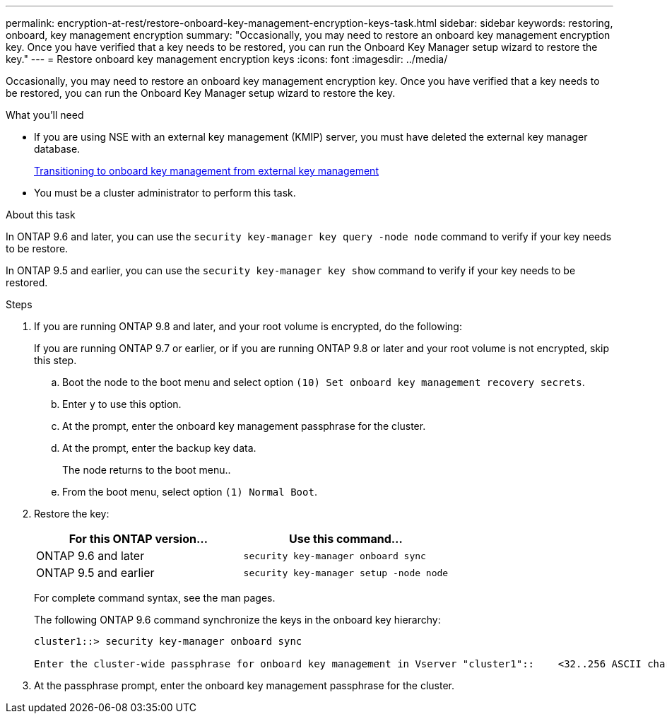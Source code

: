 ---
permalink: encryption-at-rest/restore-onboard-key-management-encryption-keys-task.html
sidebar: sidebar
keywords: restoring, onboard, key management encryption
summary: "Occasionally, you may need to restore an onboard key management encryption key. Once you have verified that a key needs to be restored, you can run the Onboard Key Manager setup wizard to restore the key."
---
= Restore onboard key management encryption keys
:icons: font
:imagesdir: ../media/

[.lead]
Occasionally, you may need to restore an onboard key management encryption key. Once you have verified that a key needs to be restored, you can run the Onboard Key Manager setup wizard to restore the key.

.What you'll need

* If you are using NSE with an external key management (KMIP) server, you must have deleted the external key manager database.
+
xref:delete-key-management-database-task.adoc[Transitioning to onboard key management from external key management]

* You must be a cluster administrator to perform this task.

.About this task

In ONTAP 9.6 and later, you can use the `security key-manager key query -node node` command to verify if your key needs to be restore.

In ONTAP 9.5 and earlier, you can use the `security key-manager key show` command to verify if your key needs to be restored.

.Steps

. If you are running ONTAP 9.8 and later, and your root volume is encrypted, do the following:
+
If you are running ONTAP 9.7 or earlier, or if you are running ONTAP 9.8 or later and your root volume is not encrypted, skip this step.

 .. Boot the node to the boot menu and select option `(10) Set onboard key management recovery secrets`.
 .. Enter `y` to use this option.
 .. At the prompt, enter the onboard key management passphrase for the cluster.
 .. At the prompt, enter the backup key data.
+
The node returns to the boot menu..

 .. From the boot menu, select option `(1) Normal Boot`.

. Restore the key:
+
[options="header"]
|===
| For this ONTAP version...| Use this command...

a|
ONTAP 9.6 and later
a|
`security key-manager onboard sync`
a|
ONTAP 9.5 and earlier
a|
`security key-manager setup -node node`
|===
For complete command syntax, see the man pages.
+
The following ONTAP 9.6 command synchronize the keys in the onboard key hierarchy:
+
----
cluster1::> security key-manager onboard sync

Enter the cluster-wide passphrase for onboard key management in Vserver "cluster1"::    <32..256 ASCII characters long text>
----

. At the passphrase prompt, enter the onboard key management passphrase for the cluster.
